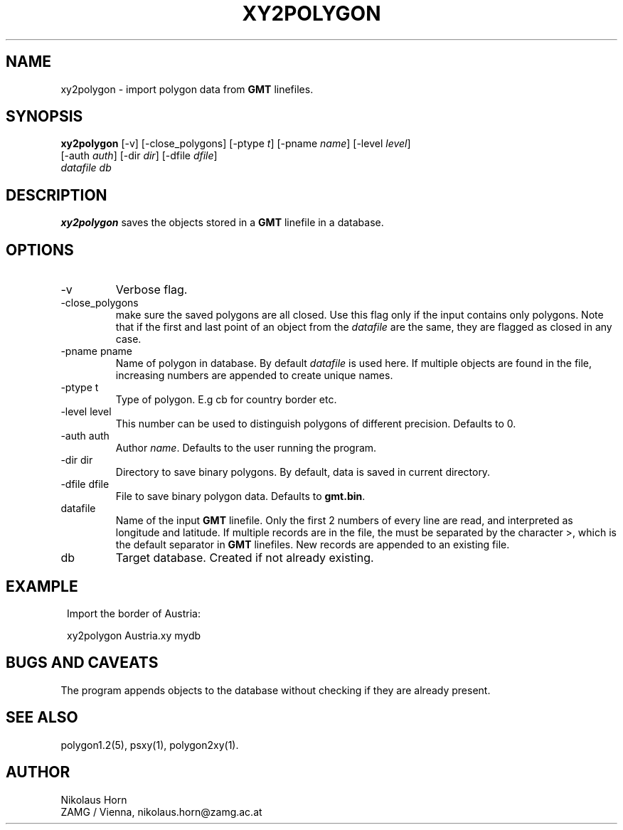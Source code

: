 .TH XY2POLYGON 1 "$Date$"
.SH NAME
xy2polygon \- import polygon data from \fBGMT\fP linefiles.
.SH SYNOPSIS
.nf
\fBxy2polygon \fP[-v] [-close_polygons] [-ptype \fIt\fP] [-pname \fIname\fP] [-level \fIlevel\fP]
                [-auth \fIauth\fP] [-dir \fIdir\fP] [-dfile \fIdfile\fP]
                \fIdatafile\fP \fIdb\fP
.fi
.SH DESCRIPTION
\fBxy2polygon\fP saves the objects stored in a \fBGMT\fP linefile in a database.
.SH OPTIONS
.IP "-v"
Verbose flag.
.IP "-close_polygons"
make sure the saved polygons are all closed. Use this flag only if the input contains only polygons. Note that if the first and last point of an object from the \fIdatafile\fP are the same, they are flagged as closed in any case.
.IP "-pname pname"
Name of polygon in database. By default \fIdatafile\fP is used here. If multiple objects are found in the file, increasing numbers are appended to create unique names.
.IP "-ptype t"
Type of polygon. E.g cb for country border etc. 
.IP "-level level"
This number can be used to distinguish polygons of different precision. Defaults to 0.
.IP "-auth auth"
Author \fIname\fP. Defaults to the user running the program.
.IP "-dir dir"
Directory to save binary polygons. By default, data is saved in current directory.
.IP "-dfile dfile"
File to save binary polygon data. Defaults to \fBgmt.bin\fP.
.IP "datafile"
Name of the input \fBGMT\fP linefile. Only the first 2 numbers of every line are read, and interpreted as longitude and latitude. If multiple records are in the file, the must be separated by the character >, which is the default separator in \fBGMT\fP linefiles. New records are appended to an existing file.
.IP db
Target database. Created if not already existing.
.SH EXAMPLE
.in 2c
.ft CW
.nf

.ne 5

Import the border of Austria:

xy2polygon Austria.xy mydb

.fi
.ft R
.in
.SH "BUGS AND CAVEATS"
The program appends objects to the database without checking if they are already present.
.SH "SEE ALSO"
.nf
polygon1.2(5), psxy(1), polygon2xy(1).
.fi
.SH AUTHOR
Nikolaus Horn
.br
ZAMG / Vienna, nikolaus.horn@zamg.ac.at
.\" $Id$
